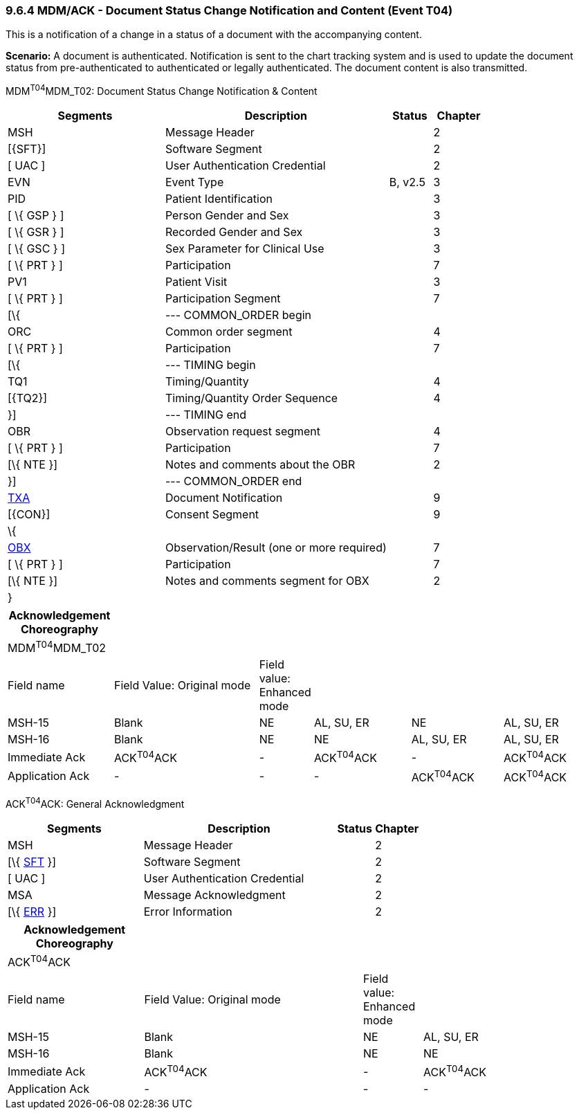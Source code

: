 === 9.6.4 MDM/ACK - Document Status Change Notification and Content (Event T04)

This is a notification of a change in a status of a document with the accompanying content.

*Scenario:* A document is authenticated. Notification is sent to the chart tracking system and is used to update the document status from pre-authenticated to authenticated or legally authenticated. The document content is also transmitted.

MDM^T04^MDM_T02: Document Status Change Notification & Content

[width="100%",cols="33%,47%,9%,11%",options="header",]
|===
|Segments |Description |Status |Chapter
|MSH |Message Header | |2
|[\{SFT}] |Software Segment | |2
|[ UAC ] |User Authentication Credential | |2
|EVN |Event Type |B, v2.5 |3
|PID |Patient Identification | |3
|[ \{ GSP } ] |Person Gender and Sex | |3
|[ \{ GSR } ] |Recorded Gender and Sex | |3
|[ \{ GSC } ] |Sex Parameter for Clinical Use | |3
|[ \{ PRT } ] |Participation | |7
|PV1 |Patient Visit | |3
|[ \{ PRT } ] |Participation Segment | |7
|[\{ |--- COMMON_ORDER begin | |
|ORC |Common order segment | |4
|[ \{ PRT } ] |Participation | |7
|[\{ |--- TIMING begin | |
|TQ1 |Timing/Quantity | |4
|[\{TQ2}] |Timing/Quantity Order Sequence | |4
|}] |--- TIMING end | |
|OBR |Observation request segment | |4
|[ \{ PRT } ] |Participation | |7
|[\{ NTE }] |Notes and comments about the OBR | |2
|}] |--- COMMON_ORDER end | |
|link:#TXA[TXA] |Document Notification | |9
|[\{CON}] |Consent Segment | |9
|\{ | | |
|link:#OBX[OBX] |Observation/Result (one or more required) | |7
|[ \{ PRT } ] |Participation | |7
|[\{ NTE }] |Notes and comments segment for OBX | |2
|} | | |
|===

[width="100%",cols="18%,26%,6%,17%,16%,17%",options="header",]
|===
|Acknowledgement Choreography | | | | |
|MDM^T04^MDM_T02 | | | | |
|Field name |Field Value: Original mode |Field value: Enhanced mode | | |
|MSH-15 |Blank |NE |AL, SU, ER |NE |AL, SU, ER
|MSH-16 |Blank |NE |NE |AL, SU, ER |AL, SU, ER
|Immediate Ack |ACK^T04^ACK |- |ACK^T04^ACK |- |ACK^T04^ACK
|Application Ack |- |- |- |ACK^T04^ACK |ACK^T04^ACK
|===

ACK^T04^ACK: General Acknowledgment

[width="100%",cols="33%,47%,9%,11%",options="header",]
|===
|Segments |Description |Status |Chapter
|MSH |Message Header | |2
|[\{ link:#SFT[SFT] }] |Software Segment | |2
|[ UAC ] |User Authentication Credential | |2
|MSA |Message Acknowledgment | |2
|[\{ link:#ERR[ERR] }] |Error Information | |2
|===

[width="100%",cols="23%,37%,10%,30%",options="header",]
|===
|Acknowledgement Choreography | | |
|ACK^T04^ACK | | |
|Field name |Field Value: Original mode |Field value: Enhanced mode |
|MSH-15 |Blank |NE |AL, SU, ER
|MSH-16 |Blank |NE |NE
|Immediate Ack |ACK^T04^ACK |- |ACK^T04^ACK
|Application Ack |- |- |-
|===

